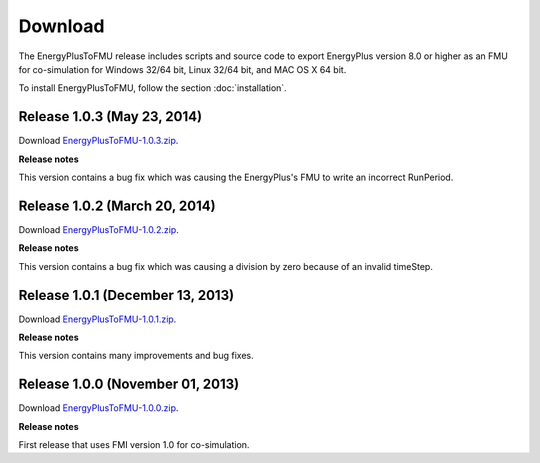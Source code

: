 .. highlight:: rest

.. _download:

Download
========

The EnergyPlusToFMU release includes scripts and source code to export 
EnergyPlus version 8.0 or higher as an FMU for co-simulation for Windows 32/64 bit, Linux 32/64 bit, and MAC OS X 64 bit.

To install EnergyPlusToFMU, follow the section :doc:`installation`. 

Release 1.0.3 (May 23, 2014)
---------------------------------

Download `EnergyPlusToFMU-1.0.3.zip <http://simulationresearch.lbl.gov/fmu/EnergyPlus/export/releases/1.0.3/EnergyPlusToFMU-1.0.3.zip>`_. 

**Release notes**

This version contains a bug fix which was causing the EnergyPlus's FMU to write an incorrect RunPeriod.


Release 1.0.2 (March 20, 2014)
---------------------------------

Download `EnergyPlusToFMU-1.0.2.zip <http://simulationresearch.lbl.gov/fmu/EnergyPlus/export/releases/1.0.2/EnergyPlusToFMU-1.0.2.zip>`_. 

**Release notes**

This version contains a bug fix which was causing a division by zero because of an invalid timeStep.


Release 1.0.1 (December 13, 2013)
---------------------------------

Download `EnergyPlusToFMU-1.0.1.zip <http://simulationresearch.lbl.gov/fmu/EnergyPlus/export/releases/1.0.1/EnergyPlusToFMU-1.0.1.zip>`_. 

**Release notes**

This version contains many improvements and bug fixes.


Release 1.0.0 (November 01, 2013)
---------------------------------

Download `EnergyPlusToFMU-1.0.0.zip <http://simulationresearch.lbl.gov/fmu/EnergyPlus/export/releases/1.0.0/EnergyPlusToFMU-1.0.0.zip>`_. 

**Release notes**

First release that uses FMI version 1.0 for co-simulation.

